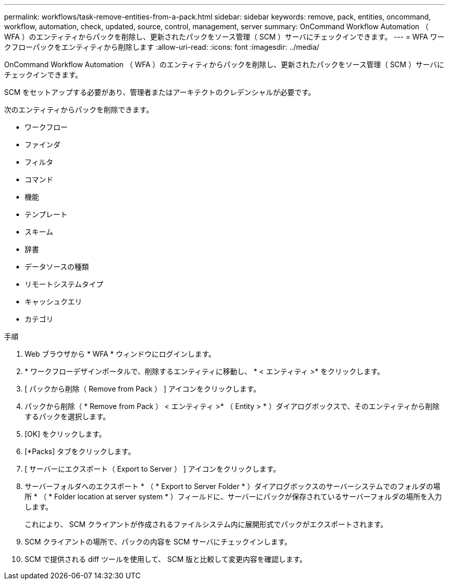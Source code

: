 ---
permalink: workflows/task-remove-entities-from-a-pack.html 
sidebar: sidebar 
keywords: remove, pack, entities, oncommand, workflow, automation, check, updated, source, control, management, server 
summary: OnCommand Workflow Automation （ WFA ）のエンティティからパックを削除し、更新されたパックをソース管理（ SCM ）サーバにチェックインできます。 
---
= WFA ワークフローパックをエンティティから削除します
:allow-uri-read: 
:icons: font
:imagesdir: ../media/


[role="lead"]
OnCommand Workflow Automation （ WFA ）のエンティティからパックを削除し、更新されたパックをソース管理（ SCM ）サーバにチェックインできます。

SCM をセットアップする必要があり、管理者またはアーキテクトのクレデンシャルが必要です。

次のエンティティからパックを削除できます。

* ワークフロー
* ファインダ
* フィルタ
* コマンド
* 機能
* テンプレート
* スキーム
* 辞書
* データソースの種類
* リモートシステムタイプ
* キャッシュクエリ
* カテゴリ


.手順
. Web ブラウザから * WFA * ウィンドウにログインします。
. * ワークフローデザインポータルで、削除するエンティティに移動し、 * < エンティティ >* をクリックします。
. [ パックから削除（ Remove from Pack ） ] アイコンをクリックします。
. パックから削除（ * Remove from Pack ） < エンティティ >* （ Entity > * ）ダイアログボックスで、そのエンティティから削除するパックを選択します。
. [OK] をクリックします。
. [*Packs] タブをクリックします。
. [ サーバーにエクスポート（ Export to Server ） ] アイコンをクリックします。
. サーバーフォルダへのエクスポート * （ * Export to Server Folder * ）ダイアログボックスのサーバーシステムでのフォルダの場所 * （ * Folder location at server system * ）フィールドに、サーバーにパックが保存されているサーバーフォルダの場所を入力します。
+
これにより、 SCM クライアントが作成されるファイルシステム内に展開形式でパックがエクスポートされます。

. SCM クライアントの場所で、パックの内容を SCM サーバにチェックインします。
. SCM で提供される diff ツールを使用して、 SCM 版と比較して変更内容を確認します。


